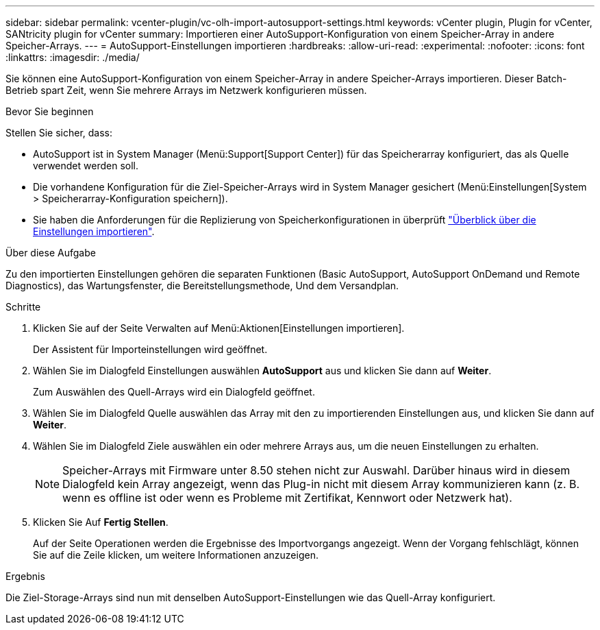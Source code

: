 ---
sidebar: sidebar 
permalink: vcenter-plugin/vc-olh-import-autosupport-settings.html 
keywords: vCenter plugin, Plugin for vCenter, SANtricity plugin for vCenter 
summary: Importieren einer AutoSupport-Konfiguration von einem Speicher-Array in andere Speicher-Arrays. 
---
= AutoSupport-Einstellungen importieren
:hardbreaks:
:allow-uri-read: 
:experimental: 
:nofooter: 
:icons: font
:linkattrs: 
:imagesdir: ./media/


[role="lead"]
Sie können eine AutoSupport-Konfiguration von einem Speicher-Array in andere Speicher-Arrays importieren. Dieser Batch-Betrieb spart Zeit, wenn Sie mehrere Arrays im Netzwerk konfigurieren müssen.

.Bevor Sie beginnen
Stellen Sie sicher, dass:

* AutoSupport ist in System Manager (Menü:Support[Support Center]) für das Speicherarray konfiguriert, das als Quelle verwendet werden soll.
* Die vorhandene Konfiguration für die Ziel-Speicher-Arrays wird in System Manager gesichert (Menü:Einstellungen[System > Speicherarray-Konfiguration speichern]).
* Sie haben die Anforderungen für die Replizierung von Speicherkonfigurationen in überprüft link:vc-olh-import-settings-overview.html["Überblick über die Einstellungen importieren"].


.Über diese Aufgabe
Zu den importierten Einstellungen gehören die separaten Funktionen (Basic AutoSupport, AutoSupport OnDemand und Remote Diagnostics), das Wartungsfenster, die Bereitstellungsmethode, Und dem Versandplan.

.Schritte
. Klicken Sie auf der Seite Verwalten auf Menü:Aktionen[Einstellungen importieren].
+
Der Assistent für Importeinstellungen wird geöffnet.

. Wählen Sie im Dialogfeld Einstellungen auswählen *AutoSupport* aus und klicken Sie dann auf *Weiter*.
+
Zum Auswählen des Quell-Arrays wird ein Dialogfeld geöffnet.

. Wählen Sie im Dialogfeld Quelle auswählen das Array mit den zu importierenden Einstellungen aus, und klicken Sie dann auf *Weiter*.
. Wählen Sie im Dialogfeld Ziele auswählen ein oder mehrere Arrays aus, um die neuen Einstellungen zu erhalten.
+

NOTE: Speicher-Arrays mit Firmware unter 8.50 stehen nicht zur Auswahl. Darüber hinaus wird in diesem Dialogfeld kein Array angezeigt, wenn das Plug-in nicht mit diesem Array kommunizieren kann (z. B. wenn es offline ist oder wenn es Probleme mit Zertifikat, Kennwort oder Netzwerk hat).

. Klicken Sie Auf *Fertig Stellen*.
+
Auf der Seite Operationen werden die Ergebnisse des Importvorgangs angezeigt. Wenn der Vorgang fehlschlägt, können Sie auf die Zeile klicken, um weitere Informationen anzuzeigen.



.Ergebnis
Die Ziel-Storage-Arrays sind nun mit denselben AutoSupport-Einstellungen wie das Quell-Array konfiguriert.
